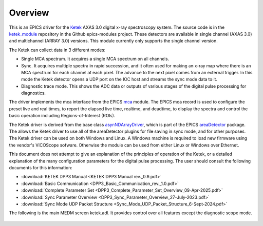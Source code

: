 .. _ketek_module:      https://github.com/epics-modules/ketek
.. _mca:               https://github.com/epics-modules/mca
.. _asyn:              https://github.com/epics-modules/asyn
.. _asynNDArrayDriver: https://areadetector.github.io/areaDetector/ADCore/NDArray.html#asynndarraydriver
.. _areaDetector:      https://areadetector.github.io
.. _KETEK:             https://ketek.net
.. _read_nd_hdf5:      https://github.com/CARS-UChicago/IDL_Detectors/blob/master/read_nd_hdf5.pro

Overview
--------

This is an EPICS driver for the Ketek_ AXAS 3.0 digital x-ray spectroscopy system.
The source code is in the ketek_module_ repository in the Github epics-modules project.
These detectors are available in single channel (AXAS 3.0) and multichannel (ARRAY 3.0) versions.
This module currently only supports the single channel version.

The Ketek can collect data in 3 different modes:

- Single MCA spectrum.  It acquires a single MCA spectrum on all channels.
- Sync.  It acquires multiple spectra in rapid succession, and it often used for making an x-ray map where there is an MCA
  spectrum for each channel at each pixel.  The advance to the next pixel comes from an external trigger.  In this mode the 
  Ketek detector opens a UDP port on the IOC host and streams the sync mode data to it.
- Diagnostic trace mode.  This shows the ADC data or outputs of various stages of the digital pulse processing for diagnostics.

The driver implements the mca interface from the EPICS mca_ module.
The EPICS mca record is used to configure the preset live and real times, to report the elapsed live time, realtime, and deadtime, 
to display the spectra and control the basic operation including Regions-of-Interest (ROIs).

The Ketek driver is derived from the base class asynNDArrayDriver_, which is part of the EPICS areaDetector_ package.
The allows the Ketek driver to use all of the areaDetector plugins for file saving in sync mode,
and for other purposes. 
The Ketek driver can be used on both Windows and Linux. A Windows machine is required
to load new firmware using the vendor's VICOScope sofware.  Otherwise the module can be used from either Linux or Windows over Ethernet. 

This document does not attempt to give an explanation of the principles of operation of the Ketek, or a detailed explanation
of the many configuration parameters for the digital pulse processing.  The user should consult the following documents for this information:

- :download:`KETEK DPP3 Manual <KETEK DPP3 Manual rev._0.9.pdf>`
- :download:`Basic Communication <DPP3_Basic_Communication_rev._1.0.pdf>`
- :download:`Complete Parameter Set <DPP3_Complete_Parameter_Set_Overview_09-Apr-2025.pdf>`
- :download:`Sync Parameter Overview <DPP3_Sync_Parameter_Overview_27-July-2023.pdf>`
- :download:`Sync Mode UDP Packet Structure <Sync_Mode_UDP_Packet_Structure_6-Sept-2024.pdf>`

The following is the main MEDM screen ketek.adl. It provides control over all features except the diagnostic scope mode.

.. figure:: ketek.png
    :align: center

